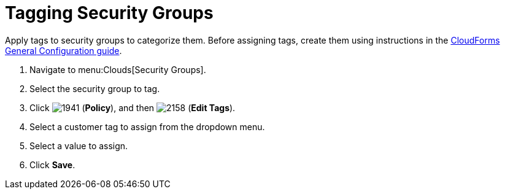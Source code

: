 = Tagging Security Groups

Apply tags to security groups to categorize them.
Before assigning tags, create them using instructions in the link:https://access.redhat.com/documentation/en/red-hat-cloudforms/4.0/general-configuration/general-configuration[CloudForms General Configuration guide].

. Navigate to menu:Clouds[Security Groups].
. Select the security group to tag.
. Click  image:images/1941.png[] (*Policy*), and then  image:images/2158.png[] (*Edit Tags*).
. Select a customer tag to assign from the dropdown menu.
. Select a value to assign.
. Click *Save*.
